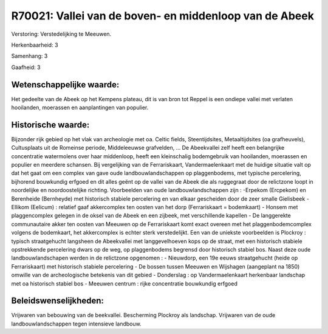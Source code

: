 R70021: Vallei van de boven- en middenloop van de Abeek
=======================================================

Verstoring:
Verstedelijking te Meeuwen.

Herkenbaarheid: 3

Samenhang: 3

Gaafheid: 3


Wetenschappelijke waarde:
~~~~~~~~~~~~~~~~~~~~~~~~~

Het gedeelte van de Abeek op het Kempens plateau, dit is van bron tot
Reppel is een ondiepe vallei met verlaten hooilanden, moerassen en
aanplantingen van populier.


Historische waarde:
~~~~~~~~~~~~~~~~~~~

Bijzonder rijk gebied op het vlak van archeologie met oa. Celtic
fields, Steentijdsites, Metaaltijdsites (oa grafheuvels), Cultusplaats
uit de Romeinse periode, Middeleeuwse grafvelden, ... De Abeekvallei
zelf heeft een belangrijke concentratie watermolens over haar
middenloop, heeft een kleinschalig bodemgebruik van hooilanden,
moerassen en populier en meerdere schansen. Bij vergelijking van de
Ferrariskaart, Vandermaelenkaart met de huidige situatie valt op dat het
gaat om een complex van gave oude landbouwlandschappen op plaggenbodems,
met typische percelering, bijhorend bouwkundig erfgoed en dit alles
geënt op de vallei van de Abeek die als ruggegraat door de relictzone
loopt in noordelijke en noordoostelijke richting. Voorbeelden van oude
landbouwlandschappen zijn : -Erpekom (Ercpekom) en Berenheide
(Bernheyde) met historisch stabiele percelering en van elkaar gescheiden
door de zeer smalle Gielisbeek - Ellikom (Eelicum) : relatief gaaf
akkercomplex ten oosten van het dorp (Ferrariskaart = bodemkaart) -
Honsem met plaggencomplex gelegen in de oksel van de Abeek en een
zijbeek, met verschillende kapellen - De langgerekte communautaire akker
ten oosten van Meeuwen op de Ferrariskaart komt exact overeen met het
plaggenbodemcomplex volgens de bodemkaart, het akkercomplex is echter
sterk verstedelijkt. Een van de uniekste voorbeelden is Plockroy :
typisch straatgehucht langsheen de Abeekvallei met langgevelhoeven kops
op de straat, met een historisch stabiele opstrekkende percelering dwars
op de weg, op plaggenbodems begrensd door historisch stabiel bos. Naast
deze oude landbouwlandschapen werden in de relictzone opgenomen : -
Nieuwdorp, een 19e eeuws straatgehucht (heide op Ferrariskaart) met
historisch stabiele percelering - De bossen tussen Meeuwen en Wijshagen
(aangeplant na 1850) omwille van de archeologische betekenis van dit
gebied - Donderslag : op Vandermaelenkaart herkenbaar landschap met oa
historisch stabiel bos - Meeuwen centrum : rijke concentratie bouwkundig
erfgoed




Beleidswenselijkheden:
~~~~~~~~~~~~~~~~~~~~~

Vrijwaren van bebouwing van de beekvallei. Bescherming Plockroy als
landschap. Vrijwaren van de oude landbouwlandschappen tegen intensieve
landbouw.
